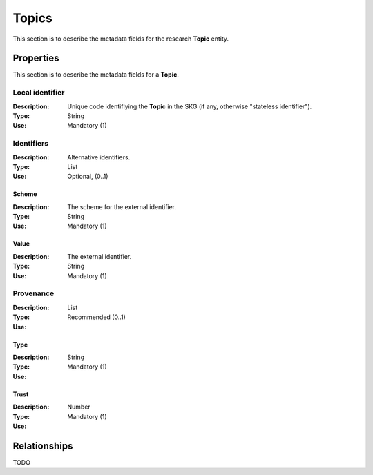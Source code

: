.. _Topic:

Topics
######
This section is to describe the metadata fields for the research **Topic** entity.


Properties
==========
This section is to describe the metadata fields for a **Topic**.


Local identifier		
----
:Description: Unique code identifiying the **Topic** in the SKG (if any, otherwise "stateless identifier").
:Type: String
:Use: Mandatory (1)
 
.. code-block:: json
   :linenos:

    "local_identifier": "123_local_id"


Identifiers			
----
:Description: Alternative identifiers.
:Type: List
:Use: Optional, (0..1)

Scheme
^^^^^^^^^^^
:Description: The scheme for the external identifier.
:Type: String
:Use: Mandatory (1)

Value
^^^^^^^^^
:Description: The external identifier.
:Type: String
:Use: Mandatory (1)

 
.. code-block:: json
   :linenos:

    "identifiers": [
        {
            "scheme": "https://..."
            "value": "the_id"
        }
    ]


Provenance
----
:Description: 
:Type: List
:Use: Recommended (0..1)
 
Type
^^^^^^^^^
:Description: 
:Type: String
:Use: Mandatory (1)
 
Trust
^^^^^^^^^
:Description: 
:Type: Number
:Use: Mandatory (1)
 
.. code-block:: json
   :linenos:

    "provenance": [
        {
            "type": "OpenAIRE",
            "trust": 0.9
        }
    ]



Relationships
=============
TODO